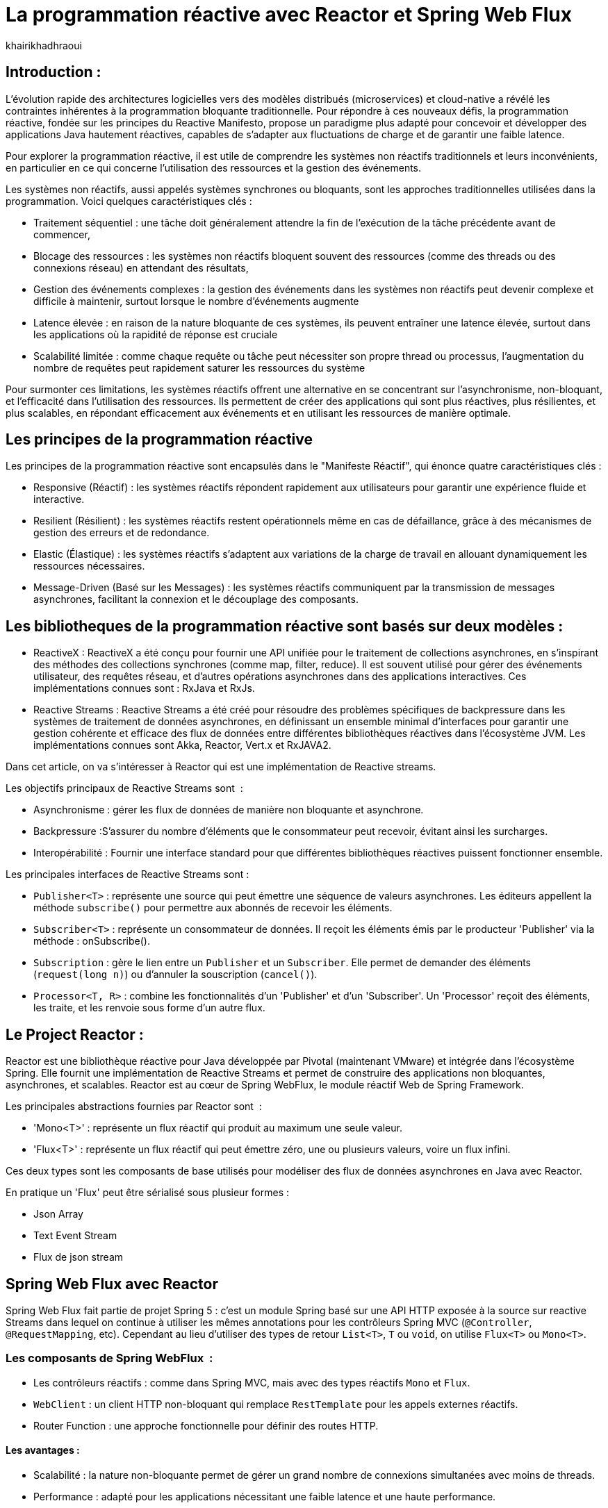 = La programmation réactive avec Reactor et Spring Web Flux  
:showtitle:
:page-navtitle: La programmation réactive avec Reactor et Spring Web Flux  
:page-excerpt: ce article decrit les notion de la programation non bloquante avec Reactor et spring Web Flux 
:layout: post
:author: khairikhadhraoui
:page-tags: [java, Spring webFlux, reactor, reactive programming, programation non bloquante, ReactiveX, Reactive Streams ]
:page-vignette: programation-reactive.jpg
:page-liquid:
:page-categories: software news

== Introduction :

L'évolution rapide des architectures logicielles vers des modèles distribués (microservices) et cloud-native a révélé les contraintes 
inhérentes à la programmation bloquante traditionnelle. Pour répondre à ces nouveaux défis, la programmation réactive, fondée sur les 
principes du Reactive Manifesto, propose un paradigme plus adapté pour concevoir et développer des applications Java hautement réactives, 
capables de s'adapter aux fluctuations de charge et de garantir une faible latence.

Pour explorer la programmation réactive, il est utile de comprendre les systèmes non réactifs traditionnels et leurs inconvénients, 
en particulier en ce qui concerne l'utilisation des ressources et la gestion des événements. 

Les systèmes non réactifs, aussi appelés systèmes synchrones ou bloquants, sont les approches traditionnelles utilisées dans la 
programmation. Voici quelques caractéristiques clés{nbsp}: 


* Traitement séquentiel : une tâche doit généralement attendre la fin de l'exécution de la tâche précédente avant de commencer, 

* Blocage des ressources : les systèmes non réactifs bloquent souvent des ressources (comme des threads ou des connexions réseau) en attendant des résultats, 

* Gestion des événements complexes : la gestion des événements dans les systèmes non réactifs peut devenir complexe et difficile à maintenir, surtout lorsque le nombre d'événements augmente 

* Latence élevée : en raison de la nature bloquante de ces systèmes, ils peuvent entraîner une latence élevée, surtout dans les applications où la rapidité de réponse est cruciale

* Scalabilité limitée : comme chaque requête ou tâche peut nécessiter son propre thread ou processus, l'augmentation du nombre de requêtes peut rapidement saturer les ressources du système 

Pour surmonter ces limitations, les systèmes réactifs offrent une alternative en se concentrant sur l'asynchronisme, non-bloquant, et l'efficacité dans l'utilisation 
des ressources. Ils permettent de créer des applications qui sont plus réactives, plus résilientes, et plus scalables, en répondant efficacement aux événements et en
 utilisant les ressources de manière optimale. 

== Les principes de la programmation réactive   

Les principes de la programmation réactive sont encapsulés dans le "Manifeste Réactif", qui énonce quatre caractéristiques clés{nbsp}:

* Responsive (Réactif) : les systèmes réactifs répondent rapidement aux utilisateurs pour garantir une expérience fluide et interactive.

* Resilient (Résilient) : les systèmes réactifs restent opérationnels même en cas de défaillance, grâce à des mécanismes de gestion des erreurs et de redondance.

* Elastic (Élastique) : les systèmes réactifs s'adaptent aux variations de la charge de travail en allouant dynamiquement les ressources nécessaires.

* Message-Driven (Basé sur les Messages) : les systèmes réactifs communiquent par la transmission de messages asynchrones, facilitant la connexion et le découplage des composants.

== Les bibliotheques de la programmation réactive sont basés sur deux modèles{nbsp}: 

* ReactiveX : ReactiveX a été conçu pour fournir une API unifiée pour le traitement de collections asynchrones, en s'inspirant des méthodes 
des collections synchrones (comme map, filter, reduce). Il est souvent utilisé pour gérer des événements utilisateur, des requêtes 
réseau, et d'autres opérations asynchrones dans des applications interactives. Ces implémentations connues sont : RxJava et RxJs. 

* Reactive Streams : Reactive Streams a été créé pour résoudre des problèmes spécifiques de backpressure dans les systèmes de traitement
 de données asynchrones, en définissant un ensemble minimal d'interfaces pour garantir une gestion cohérente et efficace des flux de données
  entre différentes bibliothèques réactives dans l'écosystème JVM. Les implémentations connues sont Akka, Reactor, Vert.x et RxJAVA2.

Dans cet article, on va s'intéresser à Reactor qui est une implémentation de Reactive streams. 

Les objectifs principaux de Reactive Streams sont {nbsp}: 

* Asynchronisme : gérer les flux de données de manière non bloquante et asynchrone. 

* Backpressure :S'assurer du nombre d'éléments que le consommateur peut recevoir, évitant ainsi les surcharges. 

* Interopérabilité : Fournir une interface standard pour que différentes bibliothèques réactives puissent fonctionner ensemble. 

Les principales interfaces de Reactive Streams sont{nbsp}: 

* `Publisher<T>` : représente une source qui peut émettre une séquence de valeurs asynchrones. Les éditeurs appellent la méthode `subscribe()` pour permettre aux abonnés de recevoir les éléments. 

* `Subscriber<T>` : représente un consommateur de données. Il reçoit les éléments émis par le producteur 'Publisher' via la méthode : onSubscribe(). 

* `Subscription` : gère le lien entre un `Publisher` et un `Subscriber`. Elle permet de demander des éléments (`request(long n)`) ou d'annuler la souscription (`cancel()`). 

* `Processor<T, R>` : combine les fonctionnalités d'un 'Publisher' et d'un 'Subscriber'. Un 'Processor' reçoit des éléments, les traite, et les renvoie sous forme d'un autre flux. 

== Le Project Reactor : 

Reactor est une bibliothèque réactive pour Java développée par Pivotal (maintenant VMware) et intégrée dans l'écosystème Spring. Elle fournit une implémentation de Reactive Streams et permet de 
construire des applications non bloquantes, asynchrones, et scalables. Reactor est au cœur de Spring WebFlux, le module réactif Web de Spring Framework. 

Les principales abstractions fournies par Reactor sont {nbsp}: 

 * 'Mono<T>' : représente un flux réactif qui produit au maximum une seule valeur. 

 * 'Flux<T>' : représente un flux réactif qui peut émettre zéro, une ou plusieurs valeurs, voire un flux infini. 

Ces deux types sont les composants de base utilisés pour modéliser des flux de données asynchrones en Java avec Reactor. 

En pratique un 'Flux' peut être sérialisé sous plusieur formes{nbsp}: 

* Json Array 

* Text Event Stream 

* Flux de json stream

== Spring Web Flux avec Reactor  

Spring Web Flux fait partie de projet Spring 5 : c'est un module Spring basé sur une API HTTP exposée à la source sur reactive Streams dans lequel 
on continue à utiliser les mêmes annotations pour les contrôleurs Spring MVC (`@Controller`, `@RequestMapping`, etc). Cependant au lieu d'utiliser 
des types de retour `List<T>`, `T` ou `void`, on utilise `Flux<T>` ou `Mono<T>`.  

=== Les composants de Spring WebFlux {nbsp}:

* Les contrôleurs réactifs : comme dans Spring MVC, mais avec des types réactifs `Mono` et `Flux`. 

* `WebClient` : un client HTTP non-bloquant qui remplace `RestTemplate` pour les appels externes réactifs. 

* Router Function : une approche fonctionnelle pour définir des routes HTTP. 

==== Les avantages{nbsp}:

* Scalabilité : la nature non-bloquante permet de gérer un grand nombre de connexions simultanées avec moins de threads. 

* Performance : adapté pour les applications nécessitant une faible latence et une haute performance. 

* Flexibilité : peut être utilisé pour des microservices, des applications Web, ou même des applications fonctionnant avec d'autres paradigmes réactifs comme RxJava. 

==== Les inconvénients :

Bien que la programmation réactive soit un outil puissant pour de nombreuses applications modernes, elle présente également des inconvénients.

* Débogage et test complexes : Les applications réactives introduisent des comportements asynchrones difficiles à tracer, rendant le débogage et la compréhension des erreurs plus compliqués. De même, les tests nécessitent souvent des outils spécialisés pour simuler les flux asynchrones.

* Code plus difficile à lire et maintenir : En raison de la composition des flux et des chaînes d'opérateurs, le code réactif peut devenir difficile à comprendre, en particulier pour ceux qui n’ont pas l’habitude de travailler avec ce paradigme.

* Coût d'intégration dans les projets existants : Migrer une application traditionnelle vers une approche réactive peut être coûteux et complexe. Il peut être nécessaire de refactoriser une grande partie du code et d’adapter les couches d’infrastructure.

* Pas toujours adapté : Toutes les applications n'ont pas besoin des avantages de la programmation réactive, comme la haute disponibilité ou l'évolutivité massive. Pour des applications simples ou à faible trafic, l'approche réactive peut introduire une complexité inutile.

== La configuration d'un projet Spring WebFlux 

=== La configuration Maven :  

Pour configurer un projet Maven avec Spring WebFlux et Reactor, il faut ajouter les dépendances appropriées dans le fichier pom.xml :
[source,plain]
----
 <dependency>
  <groupId>org.springframework.boot</groupId>
  <artifactId>spring-boot-starter-webflux</artifactId>
</dependency>
<!-- https://mvnrepository.com/artifact/org.projectreactor/reactor-spring -->
<dependency>
    <groupId>org.projectreactor</groupId>
    <artifactId>reactor-spring</artifactId>
    <version>1.0.1.RELEASE</version>
</dependency>
----

=== La création d'un contrôleur réactif : 

Nous allons utiliser un contrôleur contient deux méthodes :

*La première méthode : retourne un Mono créé à partir d'une valeur unique fournie en paramètre.

*La deuxième méthode fournit un flux (Flux) représentant une séquence d'entiers allant de 1 à 10, avec un délai de 100 millisecondes entre chaque élément émis.

Si un client appelle l'API /numbers, il recevra chaque nombre (de 1 à 10) avec un intervalle de 100 millisecondes entre eux.
 
[source,java]
----
@RestController 

 public class ReactiveController { 
 	  @GetMapping("/hello")  
        public Mono<String> sayHello() {   
          return Mono.just("Hello, WebFlux!"); 
    }  

    @GetMapping("/numbers")  
      public Flux<Integer> getNumbers() {  
        return Flux.range(1, 10).delayElements(Duration.ofMillis(100));  
    }  
} 
----

=== Un exemple d'utilisation de WebClient : 

WebClient C'est une classe fournie par Spring WebFlux pour effectuer des appels HTTP non bloquants (client HTTP réactif).

Nous allons initialiser un WebClient par la methode create("http://example.com") pointant vers l'URL de base http://example.com 

La méthode get() initie une requête HTTP de type GET, tandis que uri("/api/data") spécifie le chemin relatif de l'API 
cible (ajouté à l'URL de base du WebClient). La méthode retrieve() exécute la requête et prépare la réponse pour être traitée. 
Enfin, bodyToMono(String.class) extrait le corps de la réponse HTTP et le convertit en un objet réactif de type Mono<String>, 
permettant de manipuler la réponse asynchrone dans un pipeline réactif. Si la requête réussit, le contenu de la réponse sera 
disponible sous forme de chaîne dans le Mono.

[source,java]
----
public class WebClientExample { 
  private final WebClient webClient =WebClient.create("http://example.com"); 
    public Mono<String> fetchData() { 
 	    return webClient.get().uri("/api/data") .retrieve()  
          .bodyToMono(String.class);    
  } 
 } 
----

=== La gestion du backpressure 

Le backpressure est une composante essentielle dans les systèmes réactifs pour gérer le flux de données entre les producteurs et les consommateurs. 
Avec Reactor, vous pouvez contrôler le backpressure via des opérateurs comme `limitRate`. 

Exemple d'utilisation de `limitRate` pour réguler la consommation des données : 

La methode limitRate(5) applique un mécanisme de contrôle du flux (backpressure) pour limiter la consommation à un maximum de 5 éléments à la fois. Enfin, 
un abonné est attaché au flux avec subscribe(), qui imprime chaque élément reçu via un callback, permettant de traiter les données au fur et à mesure de leur 
arrivée. Ce code est adapté au traitement de grandes quantités de données de manière asynchrone et contrôlée.

[source,java]
---- 

Flux<Integer> flux = WebClient.create("http://example.com")  
                              .get()  
                                .uri("/api/large-stream")  
                                  .retrieve() .bodyToFlux(Integer.class)  
                                    .limitRate(5); 
                    flux.subscribe(data -> { System.out.println("Received: " + data);}); 

----

= Conclusion 

Spring Reactor propulse le développement d'applications modernes vers de nouveaux sommets en leur conférant réactivité, performance et résilience. En s'alignant 
sur le Reactive Manifesto, cette technologie ouvre la voie à des systèmes distribués agiles et efficaces. Toutefois, son adoption implique une courbe d'apprentissage 
plus prononcée, en particulier pour comprendre les concepts de la programmation réactive.
